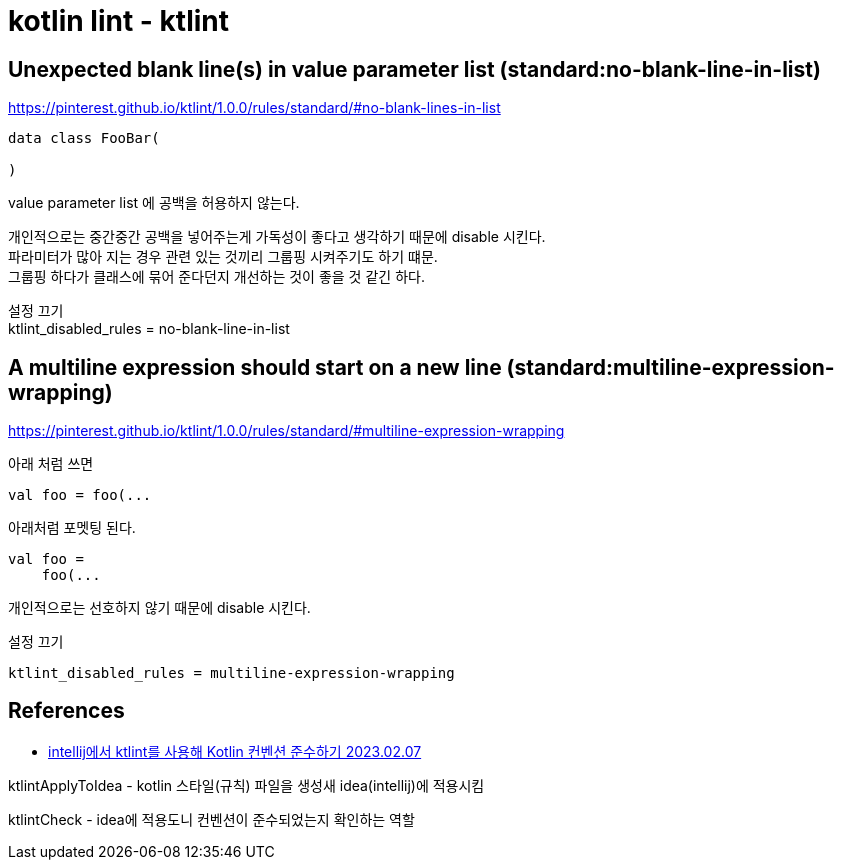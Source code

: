 :hardbreaks:
= kotlin lint - ktlint


== Unexpected blank line(s) in value parameter list (standard:no-blank-line-in-list)

https://pinterest.github.io/ktlint/1.0.0/rules/standard/#no-blank-lines-in-list

[source]
----
data class FooBar(

)
----

value parameter list 에 공백을 허용하지 않는다.

개인적으로는 중간중간 공백을 넣어주는게 가독성이 좋다고 생각하기 때문에 disable 시킨다.
파라미터가 많아 지는 경우 관련 있는 것끼리 그룹핑 시켜주기도 하기 떄문.
그룹핑 하다가 클래스에 묶어 준다던지 개선하는 것이 좋을 것 같긴 하다.

설정 끄기
ktlint_disabled_rules = no-blank-line-in-list


== A multiline expression should start on a new line (standard:multiline-expression-wrapping)

https://pinterest.github.io/ktlint/1.0.0/rules/standard/#multiline-expression-wrapping

아래 처럼 쓰면
[source,kotlin]
----
val foo = foo(...

----

아래처럼 포멧팅 된다.
[source,kotlin]
----
val foo =
    foo(...
----

개인적으로는 선호하지 않기 때문에 disable 시킨다.


설정 끄기

[source]
----
ktlint_disabled_rules = multiline-expression-wrapping
----


== References
* https://korean-otter.tistory.com/210[intellij에서 ktlint를 사용해 Kotlin 컨벤션 준수하기 2023.02.07]

ktlintApplyToIdea - kotlin 스타일(규칙) 파일을 생성새 idea(intellij)에 적용시킴

ktlintCheck - idea에 적용도니 컨벤션이 준수되었는지 확인하는 역할

